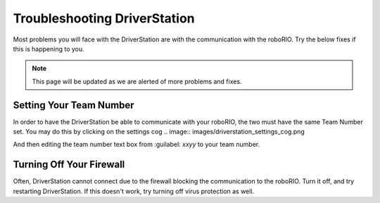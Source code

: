 Troubleshooting DriverStation
===================================

Most problems you will face with the DriverStation are with the communication with the roboRIO. Try the below fixes if this is happening to you.

.. note::

   This page will be updated as we are alerted of more problems and fixes.

Setting Your Team Number
------------------------
In order to have the DriverStation be able to communicate with your roboRIO, the two must have the same Team Number set. You may do this by clicking on the settings cog 
.. image:: images/driverstation_settings_cog.png

And then editing the team number text box from :guilabel: `xxyy` to your team number.

Turning Off Your Firewall
----------------------------------------------
Often, DriverStation cannot connect due to the firewall blocking the communication to the roboRIO. Turn it off, and try restarting DriverStation.
If this doesn't work, try turning off virus protection as well.